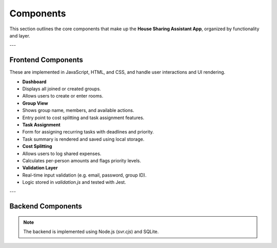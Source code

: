 Components
=====================================


This section outlines the core components that make up the **House Sharing Assistant App**, organized by functionality and layer.

---

Frontend Components
-------------------

These are implemented in JavaScript, HTML, and CSS, and handle user interactions and UI rendering.

- **Dashboard**
- Displays all joined or created groups.
- Allows users to create or enter rooms.

- **Group View**
- Shows group name, members, and available actions.
- Entry point to cost splitting and task assignment features.

- **Task Assignment**
- Form for assigning recurring tasks with deadlines and priority.
- Task summary is rendered and saved using local storage.

- **Cost Splitting**
- Allows users to log shared expenses.
- Calculates per-person amounts and flags priority levels.

- **Validation Layer**
- Real-time input validation (e.g. email, password, group ID).
- Logic stored in `validation.js` and tested with Jest.

---

Backend Components
------------------

.. note:: 
    The backend is implemented using Node.js (`svr.cjs`) and SQLite.

